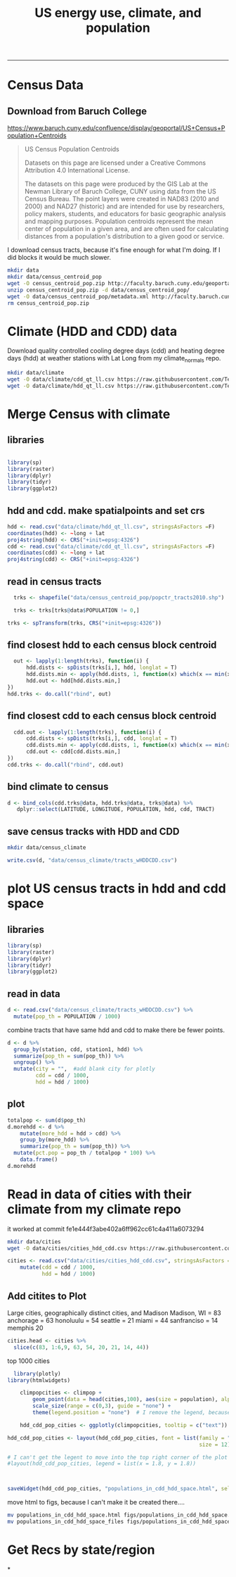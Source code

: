 #+TITLE:US energy use, climate, and population
#+PROPERTY: header-args:R :session *R* :cache no :results output :exports both :tangle yes
------------
* Census Data
** Download from  Baruch College
https://www.baruch.cuny.edu/confluence/display/geoportal/US+Census+Population+Centroids
#+BEGIN_QUOTE
US Census Population Centroids

Datasets on this page are licensed under a Creative Commons Attribution 4.0 International License.

The datasets on this page were produced by the GIS Lab at the Newman
Library of Baruch College, CUNY using data from the US Census
Bureau. The point layers were created in NAD83 (2010 and 2000) and
NAD27 (historic) and are intended for use by researchers, policy
makers, students, and educators for basic geographic analysis and
mapping purposes. Population centroids represent the mean center of
population in a given area, and are often used for calculating
distances from a population's distribution to a given good or service.

#+END_QUOTE

I download census tracts, because it's fine enough for what I'm
doing.  If I did blocks it would be much slower.
#+BEGIN_SRC sh
mkdir data
mkdir data/census_centroid_pop
wget -O census_centroid_pop.zip http://faculty.baruch.cuny.edu/geoportal/data/us_popctr/popctr_tracts2010.zip
unzip census_centroid_pop.zip -d data/census_centroid_pop/
wget -O data/census_centroid_pop/metadata.xml http://faculty.baruch.cuny.edu/geoportal/metadata/us_popctr/popctr_blkgrp2010_ISO.xml
rm census_centroid_pop.zip
#+END_SRC

#+RESULTS:
| Archive:   | census_centroid_pop.zip                            |
| inflating: | data/census_centroid_pop/popctr_tracts2010.shp     |
| inflating: | data/census_centroid_pop/popctr_tracts2010.shx     |
| inflating: | data/census_centroid_pop/popctr_tracts2010_ISO.xml |
| inflating: | data/census_centroid_pop/popctr_tracts2010.dbf     |
| inflating: | data/census_centroid_pop/popctr_tracts2010.prj     |

* Climate (HDD and CDD) data

Download quality controlled cooling degree days (cdd) and heating
degree days (hdd) at weather stations with Lat Long from my
climate_normals repo.

#+begin_src sh
mkdir data/climate
wget -O data/climate/cdd_qt_ll.csv https://raw.githubusercontent.com/TedwardErker/climate_normals/master/data/cdd_qt_ll.csv
wget -O data/climate/hdd_qt_ll.csv https://raw.githubusercontent.com/TedwardErker/climate_normals/master/data/hdd_qt_ll.csv
#+end_src

#+RESULTS:

* Merge Census with climate
** libraries
#+begin_src R

library(sp)
library(raster)
library(dplyr)
library(tidyr)
library(ggplot2)
#+end_src

#+RESULTS:

** hdd and cdd.  make spatialpoints and set crs
#+begin_src R
hdd <- read.csv("data/climate/hdd_qt_ll.csv", stringsAsFactors =F)
coordinates(hdd) <- ~long + lat
proj4string(hdd) <- CRS("+init=epsg:4326")
cdd <- read.csv("data/climate/cdd_qt_ll.csv", stringsAsFactors =F)
coordinates(cdd) <- ~long + lat
proj4string(cdd) <- CRS("+init=epsg:4326")
#+end_src

#+RESULTS:

** read in census tracts
#+begin_src R
  trks <- shapefile("data/census_centroid_pop/popctr_tracts2010.shp")

  trks <- trks[trks@data$POPULATION != 0,]

trks <- spTransform(trks, CRS("+init=epsg:4326"))
#+end_src

#+RESULTS:

** find closest hdd to each census block centroid
#+begin_src R
  out <- lapply(1:length(trks), function(i) {
      hdd.dists <- spDists(trks[i,], hdd, longlat = T)
      hdd.dists.min <- apply(hdd.dists, 1, function(x) which(x == min(x))[1])
      hdd.out <- hdd[hdd.dists.min,]
})
hdd.trks <- do.call("rbind", out)
#+end_src

#+RESULTS:

** find closest cdd to each census block centroid
#+begin_src R
  cdd.out <- lapply(1:length(trks), function(i) {
      cdd.dists <- spDists(trks[i,], cdd, longlat = T)
      cdd.dists.min <- apply(cdd.dists, 1, function(x) which(x == min(x))[1])
      cdd.out <- cdd[cdd.dists.min,]
})
cdd.trks <- do.call("rbind", cdd.out)

#+end_src

** bind climate to census
#+begin_src R
  d <- bind_cols(cdd.trks@data, hdd.trks@data, trks@data) %>%
     dplyr::select(LATITUDE, LONGITUDE, POPULATION, hdd, cdd, TRACT)
#+end_src

#+RESULTS:
** save census tracks with HDD and CDD
#+BEGIN_SRC sh
mkdir data/census_climate
#+END_SRC

#+RESULTS:

#+begin_src R
write.csv(d, "data/census_climate/tracts_wHDDCDD.csv")
#+end_src

#+RESULTS:

* plot US census tracts in hdd and cdd space
** libraries
#+begin_src R
library(sp)
library(raster)
library(dplyr)
library(tidyr)
library(ggplot2)
#+end_src

#+RESULTS:
#+begin_example

Attaching package: ‘dplyr’

The following objects are masked from ‘package:raster’:

    intersect, select, union

The following objects are masked from ‘package:stats’:

    filter, lag

The following objects are masked from ‘package:base’:

    intersect, setdiff, setequal, union

Attaching package: ‘tidyr’

The following object is masked from ‘package:raster’:

    extract
#+end_example
** read in data
#+begin_src R
    d <- read.csv("data/census_climate/tracts_wHDDCDD.csv") %>%
      mutate(pop_th = POPULATION / 1000)

#+end_src

#+RESULTS:

combine tracts that have same hdd and cdd to make there be fewer points.
#+begin_src R
  d <- d %>%
    group_by(station, cdd, station1, hdd) %>%
    summarize(pop_th = sum(pop_th)) %>%
    ungroup() %>%
    mutate(city = "",  #add blank city for plotly
           cdd = cdd / 1000,
           hdd = hdd / 1000)

#+end_src

#+RESULTS:

** plot
#+begin_src R
      totalpop <- sum(d$pop_th)
      d.morehdd <- d %>%
          mutate(more_hdd = hdd > cdd) %>%
          group_by(more_hdd) %>%
          summarize(pop_th = sum(pop_th)) %>%
        mutate(pct.pop = pop_th / totalpop * 100) %>%
          data.frame()
      d.morehdd
#+end_src

#+RESULTS:
:   more_hdd    pop_th  pct.pop
: 1    FALSE  71147.27 22.76922
: 2     TRUE 241324.06 77.23078

#+begin_src R :exports results :results graphics :file figs/hdd_cdd_tracts.png :width 900 :height 330
    climpop <-   ggplot(d, aes(x = hdd, y = cdd, text = city)) + # text=city for plotly later
              stat_summary_hex(aes(z = pop_th), fun = "sum", binwidth = c(.2,.2)) +
        coord_equal() +
        scale_fill_distiller(name = "Population (thousands)", trans = "log", palette = "YlOrBr", direction = 1, breaks = c(1, 10, 100, 1000,8000)) +
        annotate("segment",x = 0, y = 0, xend = 6, yend = 6, alpha = .5) +
        annotate("text", label = "More\nCooling\nNeeded", x = 3.8, y = 5) +
        annotate("text", label = "23%\nof U.S.", x = 2.7, y = 5) +
        annotate("text", label = "More\nHeating\nNeeded", x = 5, y = 3.8) +
        annotate("text", label = "77%\nof U.S.", y = 3.7, x = 6.5) +
        labs(x = "Heating Degree Days (thousands)", y = "Cooling Degree Days (thousands)") +
        theme_classic() +
        theme(text = element_text(size = 20)) +
        theme(legend.position = c(.8, .8))

  climpop +
        geom_segment(x = 4.4, xend = 4.4, y = 4.5, yend = 6, arrow = arrow()) +
        geom_segment(y = 4.4, yend = 4.4, x = 4.5, xend = 6, arrow = arrow())
#+end_src

#+RESULTS:
[[file:figs/hdd_cdd_tracts.png]]


* Read in data of cities with their climate from my climate repo

it worked at commit fe1e444f3abe402a6ff962cc61c4a411a6073294

#+BEGIN_SRC sh
mkdir data/cities
wget -O data/cities/cities_hdd_cdd.csv https://raw.githubusercontent.com/TedwardErker/climate_normals/master/data/cities_hdd_cdd.csv
#+END_SRC

#+RESULTS:

#+BEGIN_SRC R
cities <- read.csv("data/cities/cities_hdd_cdd.csv", stringsAsFactors = F) %>%
    mutate(cdd = cdd / 1000,
           hdd = hdd / 1000)
#+END_SRC

#+RESULTS:

** Add citites to Plot
Large cities, geographically distinct cities, and Madison
Madison, WI = 83
anchorage = 63
honoluulu = 54
seattle = 21
miami = 44
sanfranciso = 14
memphis 20
#+begin_src R
  cities.head <- cities %>%
    slice(c(83, 1:6,9, 63, 54, 20, 21, 14, 44))
#+end_src

#+RESULTS:

#+begin_src R :exports results :results graphics :file figs/hdd_cdd_tracts_cities.png :width 900 :height 330
  climpop +
      geom_segment(x = 4.4, xend = 4.4, y = 4.5, yend = 6, arrow = arrow()) +
      geom_segment(y = 4.4, yend = 4.4, x = 4.5, xend = 6, arrow = arrow()) +
      geom_text(data = cities.head, aes(label = city), nudge_y = .02) +
      geom_point(data = cities.head)

#+end_src

#+RESULTS:
[[file:figs/hdd_cdd_tracts_cities.png]]

top 1000 cities
#+begin_src R :exports results :results graphics :file figs/hdd_cdd_tracts_allcities.png :width 900 :height 330
    climpop +
  #      geom_text(data = cities, aes(label = city), check_overlap = T,nudge_y = 200) +
        geom_point(data = cities, aes(size = population)) +
        scale_size(range = c(0,3), guide = "none") +
        geom_segment(x = 4400, xend = 4400, y = 4500, yend = 6000, arrow = arrow()) +
        geom_segment(y = 4400, yend = 4400, x = 4500, xend = 6000, arrow = arrow())

#+end_src

#+RESULTS:
[[file:figs/hdd_cdd_tracts_allcities.png]]


#+begin_src R
    library(plotly)
  library(htmlwidgets)

      climpopcities <- climpop +
          geom_point(data = head(cities,100), aes(size = population), alpha = .6) +
          scale_size(range = c(0,3), guide = "none") +
          theme(legend.position = "none")  # I remove the legend, because I can't move it.

      hdd_cdd_pop_cities <- ggplotly(climpopcities, tooltip = c("text"))

  hdd_cdd_pop_cities <- layout(hdd_cdd_pop_cities, font = list(family = "Times New Roman",
                                                               size = 12))

  # I can't get the legent to move into the top right corner of the plot :(
  #layout(hdd_cdd_pop_cities, legend = list(x = 1.8, y = 1.8))



  saveWidget(hdd_cdd_pop_cities, "populations_in_cdd_hdd_space.html", selfcontained = F)
#+end_src

#+RESULTS:
#+begin_example

Attaching package: ‘plotly’

The following object is masked from ‘package:ggplot2’:

    last_plot

The following object is masked from ‘package:raster’:

    select

The following object is masked from ‘package:stats’:

    filter

The following object is masked from ‘package:graphics’:

    layout
Error in layout(g, font = list(family = "Times New Roman")) :
  object 'g' not found
#+end_example

move html to figs, because I can't make it be created there....
#+begin_src sh
mv populations_in_cdd_hdd_space.html figs/populations_in_cdd_hdd_space.html
mv populations_in_cdd_hdd_space_files figs/populations_in_cdd_hdd_space_files
#+end_src

#+RESULTS:

* Get Recs by state/region
*
